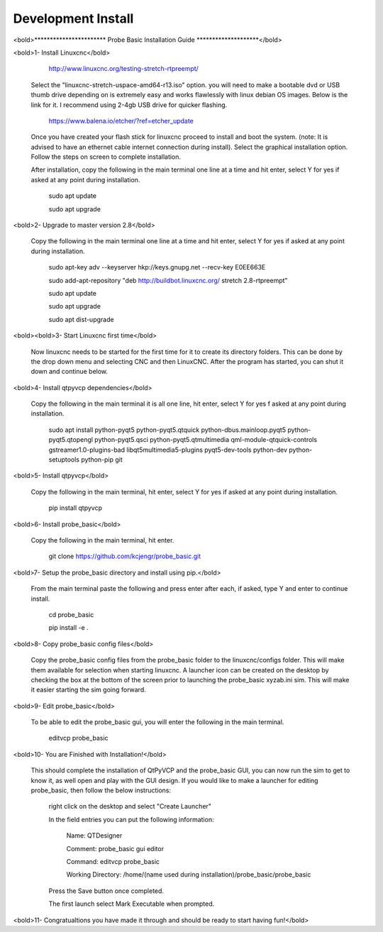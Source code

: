 ===================
Development Install
===================


<bold>*********************** Probe Basic Installation Guide ********************</bold>

<bold>1- Install Linuxcnc</bold>
   
		http://www.linuxcnc.org/testing-stretch-rtpreempt/

    Select the "linuxcnc-stretch-uspace-amd64-r13.iso" option. you will need to make a bootable dvd or USB thumb drive depending on is extremely easy and works flawlessly with linux debian OS images. Below is the link for it. I recommend using 2-4gb USB drive for quicker flashing.

		https://www.balena.io/etcher/?ref=etcher_update

    Once you have created your flash stick for linuxcnc proceed to install and boot the system. (note: It is advised to have an ethernet cable internet connection during install).  Select the graphical installation option. Follow the steps on screen to complete installation.

    After installation, copy the following in the main terminal one line at a time and hit enter, select Y for yes if asked at any point during installation.

		sudo apt update

		sudo apt upgrade


<bold>2- Upgrade to master version 2.8</bold>

	Copy the following in the main terminal one line at a time and hit enter, select Y for yes if asked at any point during installation.

		sudo apt-key adv --keyserver hkp://keys.gnupg.net --recv-key E0EE663E

		sudo add-apt-repository "deb http://buildbot.linuxcnc.org/ stretch 2.8-rtpreempt"

		sudo apt update

		sudo apt upgrade

		sudo apt dist-upgrade


<bold><bold>3- Start Linuxcnc first time</bold>

	Now linuxcnc needs to be started for the first time for it to create its directory folders. This can be done by the drop down menu and selecting CNC and then LinuxCNC. After the program has started, you can shut it down and continue below.


<bold>4- Install qtpyvcp dependencies</bold>
	
	Copy the following in the main terminal it is all one line, hit enter, select Y for yes f asked at any point during installation.

		sudo apt install python-pyqt5 python-pyqt5.qtquick python-dbus.mainloop.pyqt5 python-pyqt5.qtopengl python-pyqt5.qsci python-pyqt5.qtmultimedia qml-module-qtquick-controls gstreamer1.0-plugins-bad libqt5multimedia5-plugins pyqt5-dev-tools python-dev python-setuptools python-pip git


<bold>5- Install qtpyvcp</bold>
	
	Copy the following in the main terminal, hit enter, select Y for yes if asked at any point during installation.

		pip install qtpyvcp


<bold>6- Install probe_basic</bold>

	Copy the following in the main terminal, hit enter.
   
		git clone https://github.com/kcjengr/probe_basic.git


<bold>7- Setup the probe_basic directory and install using pip.</bold>
	
	From the main terminal paste the following and press enter after each, if asked, type Y and enter to continue install.

		cd probe_basic

		pip install -e .


<bold>8- Copy probe_basic config files</bold>

 	Copy the probe_basic config files from the probe_basic folder to the linuxcnc/configs folder.  This will make them available for selection when starting linuxcnc.  A launcher icon can be created on the desktop by checking the box at the bottom of the screen prior to launching the probe_basic xyzab.ini sim. This will make it easier starting the sim going forward.

<bold>9- Edit probe_basic</bold>

	To be able to edit the probe_basic gui, you will enter the following in the main terminal.

		editvcp probe_basic


<bold>10- You are Finished with Installation!</bold>

	This should complete the installation of QtPyVCP and the probe_basic GUI, you can now run the sim to get to know it, as well open and play with the GUI design.  If you would like to make a launcher for editing probe_basic, then follow the below instructions:

		right click on the desktop and select "Create Launcher"

		In the field entries you can put the following information:

			Name: QTDesigner

			Comment: probe_basic gui editor

			Command: editvcp probe_basic

			Working Directory: /home/(name used during installation)/probe_basic/probe_basic

		Press the Save button once completed.

		The first launch select Mark Executable when prompted.


<bold>11- Congratualtions you have made it through and should be ready to start having fun!</bold>

